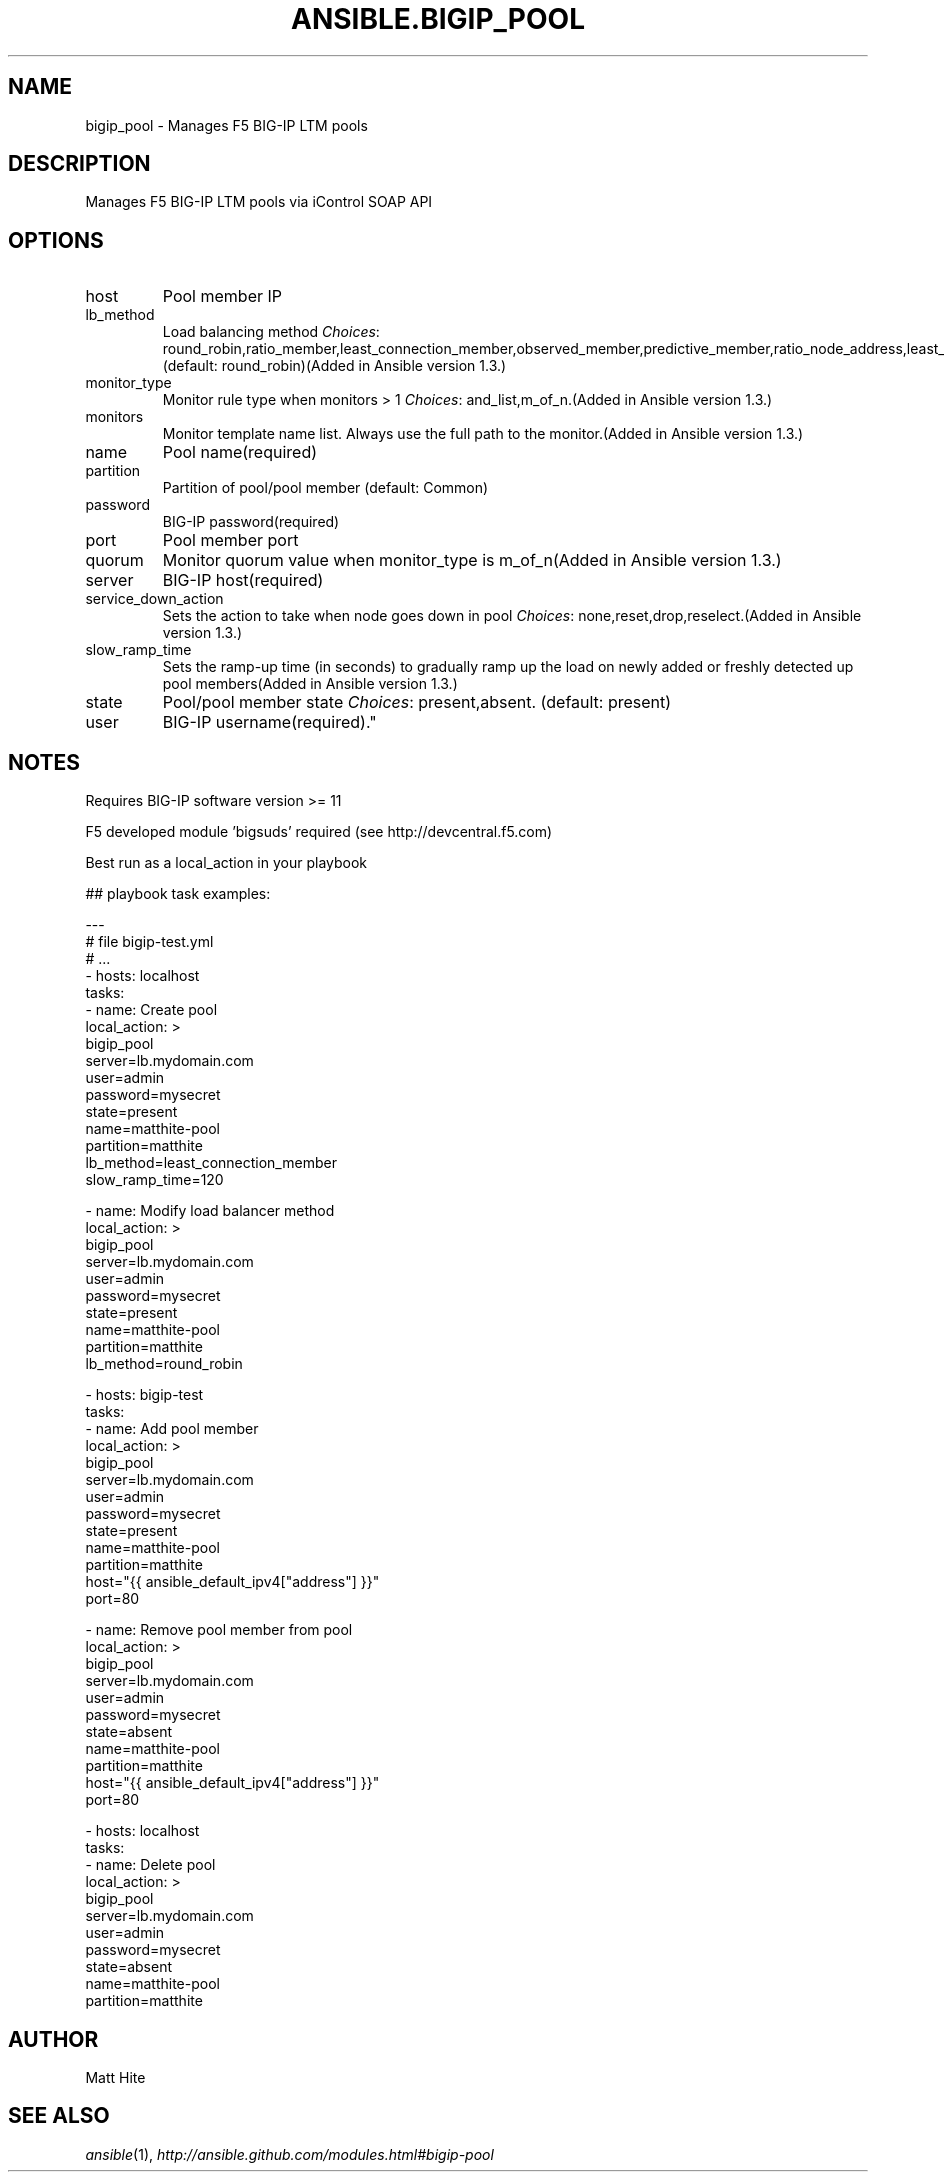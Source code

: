 .TH ANSIBLE.BIGIP_POOL 3 "2013-10-08" "1.3.3" "ANSIBLE MODULES"
." generated from library/net_infrastructure/bigip_pool
.SH NAME
bigip_pool \- Manages F5 BIG-IP LTM pools
." ------ DESCRIPTION
.SH DESCRIPTION
.PP
Manages F5 BIG-IP LTM pools via iControl SOAP API 
." ------ OPTIONS
."
."
.SH OPTIONS
   
.IP host
Pool member IP   
.IP lb_method
Load balancing method
.IR Choices :
round_robin,ratio_member,least_connection_member,observed_member,predictive_member,ratio_node_address,least_connection_node_address,fastest_node_address,observed_node_address,predictive_node_address,dynamic_ratio,fastest_app_response,least_sessions,dynamic_ratio_member,l3_addr,unknown,weighted_least_connection_member,weighted_least_connection_node_address,ratio_session,ratio_least_connection_member,ratio_least_connection_node_address. (default: round_robin)(Added in Ansible version 1.3.)
   
.IP monitor_type
Monitor rule type when monitors > 1
.IR Choices :
and_list,m_of_n.(Added in Ansible version 1.3.)
   
.IP monitors
Monitor template name list. Always use the full path to the monitor.(Added in Ansible version 1.3.)
   
.IP name
Pool name(required)   
.IP partition
Partition of pool/pool member (default: Common)   
.IP password
BIG-IP password(required)   
.IP port
Pool member port   
.IP quorum
Monitor quorum value when monitor_type is m_of_n(Added in Ansible version 1.3.)
   
.IP server
BIG-IP host(required)   
.IP service_down_action
Sets the action to take when node goes down in pool
.IR Choices :
none,reset,drop,reselect.(Added in Ansible version 1.3.)
   
.IP slow_ramp_time
Sets the ramp-up time (in seconds) to gradually ramp up the load on newly added or freshly detected up pool members(Added in Ansible version 1.3.)
   
.IP state
Pool/pool member state
.IR Choices :
present,absent. (default: present)   
.IP user
BIG-IP username(required)."
."
." ------ NOTES
.SH NOTES
.PP
Requires BIG-IP software version >= 11 
.PP
F5 developed module 'bigsuds' required (see http://devcentral.f5.com) 
.PP
Best run as a local_action in your playbook 
."
."
." ------ EXAMPLES
." ------ PLAINEXAMPLES
.nf

## playbook task examples:

---
# file bigip-test.yml
# ...
- hosts: localhost
  tasks:
  - name: Create pool
    local_action: >
      bigip_pool
      server=lb.mydomain.com
      user=admin
      password=mysecret
      state=present
      name=matthite-pool
      partition=matthite
      lb_method=least_connection_member
      slow_ramp_time=120

  - name: Modify load balancer method
    local_action: >
      bigip_pool
      server=lb.mydomain.com
      user=admin
      password=mysecret
      state=present
      name=matthite-pool
      partition=matthite
      lb_method=round_robin

- hosts: bigip-test
  tasks:
  - name: Add pool member
    local_action: >
      bigip_pool
      server=lb.mydomain.com
      user=admin
      password=mysecret
      state=present
      name=matthite-pool
      partition=matthite
      host="{{ ansible_default_ipv4["address"] }}"
      port=80

  - name: Remove pool member from pool
    local_action: >
      bigip_pool
      server=lb.mydomain.com
      user=admin
      password=mysecret
      state=absent
      name=matthite-pool
      partition=matthite
      host="{{ ansible_default_ipv4["address"] }}"
      port=80

- hosts: localhost
  tasks:
  - name: Delete pool
    local_action: >
      bigip_pool
      server=lb.mydomain.com
      user=admin
      password=mysecret
      state=absent
      name=matthite-pool
      partition=matthite


.fi

." ------- AUTHOR
.SH AUTHOR
Matt Hite
.SH SEE ALSO
.IR ansible (1),
.I http://ansible.github.com/modules.html#bigip-pool